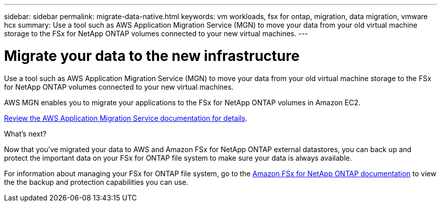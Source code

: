 ---
sidebar: sidebar
permalink: migrate-data-native.html
keywords: vm workloads, fsx for ontap, migration, data migration, vmware hcx
summary: Use a tool such as AWS Application Migration Service (MGN) to move your data from your old virtual machine storage to the FSx for NetApp ONTAP volumes connected to your new virtual machines. 
---

= Migrate your data to the new infrastructure
:icons: font
:imagesdir: ./media/

[.lead]
Use a tool such as AWS Application Migration Service (MGN) to move your data from your old virtual machine storage to the FSx for NetApp ONTAP volumes connected to your new virtual machines. 

AWS MGN enables you to migrate your applications to the FSx for NetApp ONTAP volumes in Amazon EC2.

https://docs.aws.amazon.com/mgn/latest/ug/what-is-application-migration-service.html[Review the AWS Application Migration Service documentation for details^].

.What's next?

Now that you've migrated your data to AWS and Amazon FSx for NetApp ONTAP external datastores, you can back up and protect the important data on your FSx for ONTAP file system to make sure your data is always available.

For information about managing your FSx for ONTAP file system, go to the https://docs.netapp.com/us-en/workload-fsx-ontap/index.html[Amazon FSx for NetApp ONTAP documentation] to view the the backup and protection capabilities you can use.